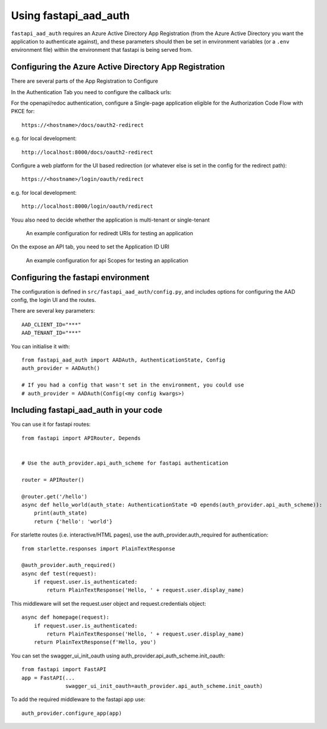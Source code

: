 Using fastapi_aad_auth
**********************

``fastapi_aad_auth`` requires an Azure Active Directory App Registration (from the Azure Active Directory you want
the application to authenticate against), and these parameters should then be set in environment variables
(or a ``.env`` environment file) within the environment that fastapi is being served from.

Configuring the Azure Active Directory App Registration
~~~~~~~~~~~~~~~~~~~~~~~~~~~~~~~~~~~~~~~~~~~~~~~~~~~~~~~

There are several parts of the App Registration to Configure

In the Authentication Tab you need to configure the callback urls:

For the openapi/redoc authentication, configure a Single-page application eligible
for the Authorization Code Flow with PKCE for::

    https://<hostname>/docs/oauth2-redirect

e.g. for local development::

    http://localhost:8000/docs/oauth2-redirect

Configure a web platform for the UI based redirection (or whatever else is set in the config for the redirect path)::

    https://<hostname>/login/oauth/redirect

e.g. for local development::
    
    http://localhost:8000/login/oauth/redirect

Youu also need to decide whether the application is multi-tenant or single-tenant

.. figure:: figures/App-Registration-Redirect-URIs.PNG
   :alt: Overview of redirect URI configuration for local testing
   
   An example configuration for rediredt URIs for testing an application

On the expose an API tab, you need to set the Application ID URI

.. figure:: figures/App-Registration-App-ID.PNG
   :alt: Overview of redirect URI configuration for local testing
   
   An example configuration for api Scopes for testing an application

Configuring the fastapi environment
~~~~~~~~~~~~~~~~~~~~~~~~~~~~~~~~~~~

The configuration is defined in ``src/fastapi_aad_auth/config.py``, and includes options for configuring
the AAD config, the login UI and the routes.

There are several key parameters::

    AAD_CLIENT_ID="***"
    AAD_TENANT_ID="***"


You can initialise it with::

    from fastapi_aad_auth import AADAuth, AuthenticationState, Config
    auth_provider = AADAuth()

    # If you had a config that wasn't set in the environment, you could use 
    # auth_provider = AADAuth(Config(<my config kwargs>)



Including fastapi_aad_auth in your code
~~~~~~~~~~~~~~~~~~~~~~~~~~~~~~~~~~~~~~~


You can use it for fastapi routes::

    from fastapi import APIRouter, Depends


    # Use the auth_provider.api_auth_scheme for fastapi authentication

    router = APIRouter()

    @router.get('/hello')
    async def hello_world(auth_state: AuthenticationState =D epends(auth_provider.api_auth_scheme)):
        print(auth_state)
        return {'hello': 'world'}

For starlette routes (i.e. interactive/HTML pages), use the auth_provider.auth_required for authentication::

    from starlette.responses import PlainTextResponse

    @auth_provider.auth_required()
    async def test(request):
        if request.user.is_authenticated:
            return PlainTextResponse('Hello, ' + request.user.display_name)

This middleware will set the request.user object and request.credentials object::

    async def homepage(request):
        if request.user.is_authenticated:
            return PlainTextResponse('Hello, ' + request.user.display_name)
        return PlainTextResponse(f'Hello, you')


You can set the swagger_ui_init_oauth using auth_provider.api_auth_scheme.init_oauth::

    from fastapi import FastAPI
    app = FastAPI(...
                  swagger_ui_init_oauth=auth_provider.api_auth_scheme.init_oauth)


To add the required middleware to the fastapi app use::

    auth_provider.configure_app(app)

 
